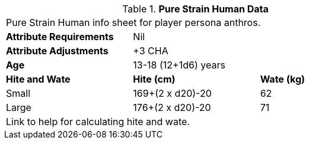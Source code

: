 // Table 4.13 PSH Data
.*Pure Strain Human Data*
[width="75%",cols="<,<,<",frame="all"]

|===

3+<|Pure Strain Human info sheet for player persona anthros.

s|Attribute Requirements
2+<|Nil

s|Attribute Adjustments
2+<|+3 CHA

s|Age
2+<|13-18 (12+1d6) years 

s|Hite and Wate
s|Hite (cm)
s|Wate (kg)
// One size fits all not present

|Small
|169+(2 x d20)-20
|62

|Large
|176+(2 x d20)-20
|71

3+<| Link to help for calculating hite and wate.

|===